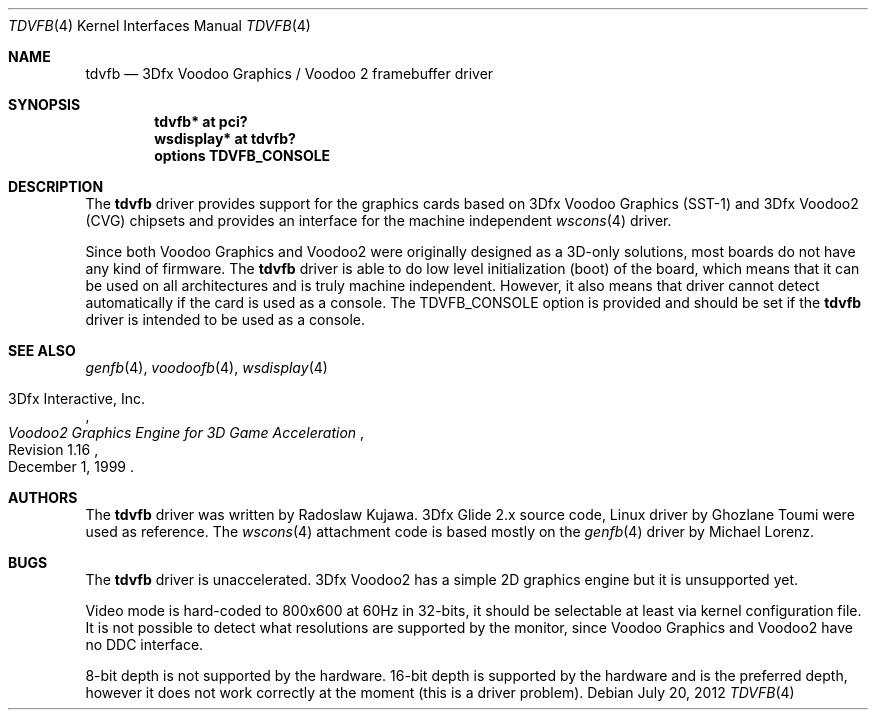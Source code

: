 .\"	$NetBSD: tdvfb.4,v 1.3 2012/07/20 17:31:17 rkujawa Exp $
.\"
.\" Copyright (c) 2012 Radoslaw Kujawa
.\" All rights reserved.
.\"
.\" Redistribution and use in source and binary forms, with or without
.\" modification, are permitted provided that the following conditions
.\" are met:
.\" 1. Redistributions of source code must retain the above copyright
.\"    notice, this list of conditions and the following disclaimer.
.\" 2. Redistributions in binary form must reproduce the above copyright
.\"    notice, this list of conditions and the following disclaimer in the
.\"    documentation and/or other materials provided with the distribution.
.\"
.\" THIS SOFTWARE IS PROVIDED BY THE AUTHOR ``AS IS'' AND ANY EXPRESS OR
.\" IMPLIED WARRANTIES, INCLUDING, BUT NOT LIMITED TO, THE IMPLIED WARRANTIES
.\" OF MERCHANTABILITY AND FITNESS FOR A PARTICULAR PURPOSE ARE DISCLAIMED.
.\" IN NO EVENT SHALL THE AUTHOR BE LIABLE FOR ANY DIRECT, INDIRECT,
.\" INCIDENTAL, SPECIAL, EXEMPLARY, OR CONSEQUENTIAL DAMAGES (INCLUDING,
.\" BUT NOT LIMITED TO, PROCUREMENT OF SUBSTITUTE GOODS OR SERVICES;
.\" LOSS OF USE, DATA, OR PROFITS; OR BUSINESS INTERRUPTION) HOWEVER CAUSED
.\" AND ON ANY THEORY OF LIABILITY, WHETHER IN CONTRACT, STRICT LIABILITY,
.\" OR TORT (INCLUDING NEGLIGENCE OR OTHERWISE) ARISING IN ANY WAY
.\" OUT OF THE USE OF THIS SOFTWARE, EVEN IF ADVISED OF THE POSSIBILITY OF
.\" SUCH DAMAGE.
.\"
.Dd July 20, 2012
.Dt TDVFB 4
.Os
.Sh NAME
.Nm tdvfb
.Nd 3Dfx Voodoo Graphics / Voodoo 2 framebuffer driver
.Sh SYNOPSIS
.Cd "tdvfb* at pci?"
.Cd "wsdisplay* at tdvfb?"
.Cd "options TDVFB_CONSOLE"
.Sh DESCRIPTION
The
.Nm
driver provides support for the graphics cards based on 3Dfx Voodoo Graphics
(SST-1) and 3Dfx Voodoo2 (CVG) chipsets and provides an interface for the 
machine independent
.Xr wscons 4
driver.
.Pp
Since both Voodoo Graphics and Voodoo2 were originally designed as a 3D-only
solutions, most boards do not have any kind of firmware.
The
.Nm
driver is able to do low level initialization (boot) of the board, which means
that it can be used on all architectures and is truly machine independent.
However, it also means that driver cannot detect automatically if the card
is used as a console.
The
.Dv TDVFB_CONSOLE
option is provided and should be set if the
.Nm
driver is intended to be used as a console.
.Sh SEE ALSO
.Xr genfb 4 ,
.Xr voodoofb 4 ,
.Xr wsdisplay 4
.Rs
.%A 3Dfx Interactive, Inc.
.%T Voodoo2 Graphics Engine for 3D Game Acceleration
.%N Revision 1.16
.%D December 1, 1999
.Re
.Sh AUTHORS
.An -nosplit
The
.Nm
driver was written by
.An Radoslaw Kujawa .
3Dfx Glide 2.x source code, Linux driver by
.An Ghozlane Toumi
were used as reference.
The
.Xr wscons 4
attachment code is based mostly on the
.Xr genfb 4
driver by
.An Michael Lorenz .
.Sh BUGS
The
.Nm
driver is unaccelerated.
3Dfx Voodoo2 has a simple 2D graphics engine but it is unsupported yet.
.Pp
Video mode is hard-coded to 800x600 at 60Hz in 32-bits, it should be selectable
at least via kernel configuration file.
It is not possible to detect what resolutions are supported by the monitor,
since Voodoo Graphics and Voodoo2 have no DDC interface.
.Pp
8-bit depth is not supported by the hardware.
16-bit depth is supported by the hardware and is the preferred depth, however it
does not work correctly at the moment (this is a driver problem).
